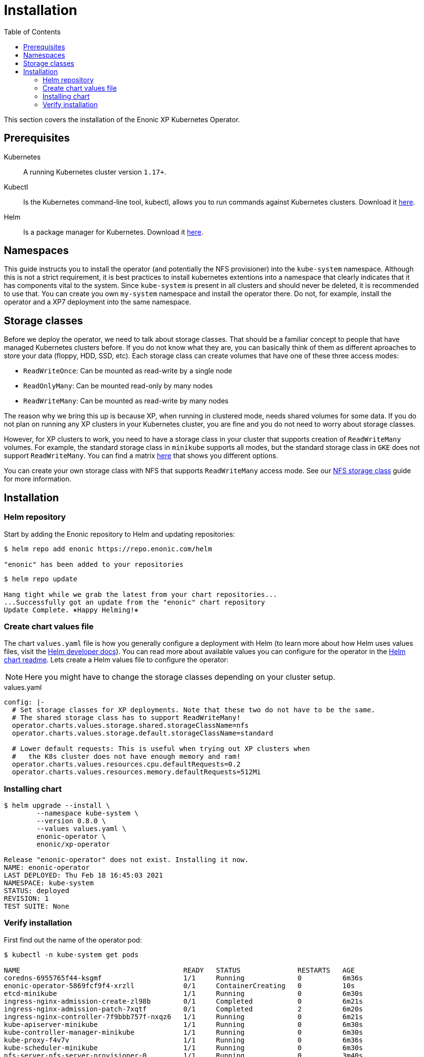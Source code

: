= Installation
:toc: right
:imagesdir: images

This section covers the installation of the Enonic XP Kubernetes Operator.

== Prerequisites

Kubernetes:: A running Kubernetes cluster version `1.17+`.

Kubectl:: Is the Kubernetes command-line tool, kubectl, allows you to run commands against Kubernetes clusters. Download it https://kubernetes.io/docs/tasks/tools/install-kubectl/[here].

Helm:: Is a package manager for Kubernetes. Download it https://helm.sh/docs/intro/install/[here].

== Namespaces

This guide instructs you to install the operator (and potentially the NFS provisioner) into the `kube-system` namespace. Although this is not a strict requirement, it is best practices to install kubernetes extentions into a namespace that clearly indicates that it has components vital to the system. Since `kube-system` is present in all clusters and should never be deleted, it is recommended to use that. You can create you own `my-system` namespace and install the operator there. Do not, for example, install the operator and a XP7 deployment into the same namespace.

== Storage classes

Before we deploy the operator, we need to talk about storage classes. That should be a familiar concept to people that have managed Kubernetes clusters before. If you do not know what they are, you can basically think of them as different aproaches to store your data (floppy, HDD, SSD, etc). Each storage class can create volumes that have one of these three access modes:

* `ReadWriteOnce`: Can be mounted as read-write by a single node
* `ReadOnlyMany`:  Can be mounted read-only by many nodes
* `ReadWriteMany`: Can be mounted as read-write by many nodes

The reason why we bring this up is because XP, when running in clustered mode, needs shared volumes for some data. If you do not plan on running any XP clusters in your Kubernetes cluster, you are fine and you do not need to worry about storage classes.

However, for XP clusters to work, you need to have a storage class in your cluster that supports creation of `ReadWriteMany` volumes. For example, the standard storage class in `minikube` supports all modes, but the standard storage class in `GKE` does not support `ReadWriteMany`. You can find a matrix https://kubernetes.io/docs/concepts/storage/persistent-volumes/#access-modes[here] that shows you different options.

You can create your own storage class with NFS that supports `ReadWriteMany` access mode. See our <<nfs#,NFS storage class>> guide for more information.

== Installation

=== Helm repository

Start by adding the Enonic repository to Helm and updating repositories:

[source,bash]
----
$ helm repo add enonic https://repo.enonic.com/helm

"enonic" has been added to your repositories
----

[source,bash]
----
$ helm repo update

Hang tight while we grab the latest from your chart repositories...
...Successfully got an update from the "enonic" chart repository
Update Complete. ⎈Happy Helming!⎈
----

=== Create chart values file

The chart `values.yaml` file is how you generally configure a deployment with Helm (to learn more about how Helm uses values files, visit the https://helm.sh/docs/chart_template_guide/values_files/#helm[Helm developer docs]). You can read more about available values you can configure for the operator in the https://github.com/enonic/xp-operator/tree/master/helm[Helm chart readme]. Lets create a Helm values file to configure the operator:

NOTE: Here you might have to change the storage classes depending on your cluster setup.

.values.yaml
[source,yaml]
----
config: |-
  # Set storage classes for XP deployments. Note that these two do not have to be the same.
  # The shared storage class has to support ReadWriteMany!
  operator.charts.values.storage.shared.storageClassName=nfs
  operator.charts.values.storage.default.storageClassName=standard

  # Lower default requests: This is useful when trying out XP clusters when
  #   the K8s cluster does not have enough memory and ram!
  operator.charts.values.resources.cpu.defaultRequests=0.2
  operator.charts.values.resources.memory.defaultRequests=512Mi
----

=== Installing chart

[source,bash]
----
$ helm upgrade --install \
	--namespace kube-system \
	--version 0.8.0 \
	--values values.yaml \
	enonic-operator \
	enonic/xp-operator

Release "enonic-operator" does not exist. Installing it now.
NAME: enonic-operator
LAST DEPLOYED: Thu Feb 18 16:45:03 2021
NAMESPACE: kube-system
STATUS: deployed
REVISION: 1
TEST SUITE: None
----

=== Verify installation

First find out the name of the operator pod:

[source,bash]
----
$ kubectl -n kube-system get pods

NAME                                        READY   STATUS              RESTARTS   AGE
coredns-6955765f44-ksgmf                    1/1     Running             0          6m36s
enonic-operator-5869fcf9f4-xrzll            0/1     ContainerCreating   0          10s
etcd-minikube                               1/1     Running             0          6m30s
ingress-nginx-admission-create-zl98b        0/1     Completed           0          6m21s
ingress-nginx-admission-patch-7xqtf         0/1     Completed           2          6m20s
ingress-nginx-controller-7f9bbb757f-nxqz6   1/1     Running             0          6m21s
kube-apiserver-minikube                     1/1     Running             0          6m30s
kube-controller-manager-minikube            1/1     Running             0          6m30s
kube-proxy-f4v7v                            1/1     Running             0          6m36s
kube-scheduler-minikube                     1/1     Running             0          6m30s
nfs-server-nfs-server-provisioner-0         1/1     Running             0          3m40s
storage-provisioner                         1/1     Running             0          6m50s
----

Then look at the operator logs to see if there are any errors:

[source,bash]
----
$ kubectl -n kube-system logs -f enonic-operator-5869fcf9f4-xrzll

exec java -Doperator.charts.path=helm -Djava.util.logging.manager=org.jboss.logmanager.LogManager -javaagent:/opt/agent-bond/agent-bond.jar=jmx_exporter{{9779:/opt/agent-bond/jmx_exporter_config.yml}} -XX:+ExitOnOutOfMemoryError -cp . -jar /deployments/quarkus-run.jar
__  ____  __  _____   ___  __ ____  ______ 
 --/ __ \/ / / / _ | / _ \/ //_/ / / / __/ 
 -/ /_/ / /_/ / __ |/ , _/ ,< / /_/ /\ \   
--\___\_\____/_/ |_/_/|_/_/|_|\____/___/   
2021-03-05 12:26:33,130 INFO  com.eno.kub.ope.Operator - Starting api and other components
2021-03-05 12:26:33,532 INFO  io.quarkus - operator 0.16.0 on JVM (powered by Quarkus 1.12.0.Final) started in 1.978s. Listening on: https://0.0.0.0:8443
2021-03-05 12:26:33,535 INFO  io.quarkus - Profile prod activated. 
2021-03-05 12:26:33,535 INFO  io.quarkus - Installed features: [cdi, kubernetes-client, rest-client, resteasy, resteasy-jackson]
2021-03-05 12:26:43,139 INFO  com.eno.kub.ope.Operator - Starting schedules and other components
2021-03-05 12:26:43,141 INFO  com.eno.kub.ope.Operator - Adding listener 'OperatorDomainCertSync'
2021-03-05 12:26:43,147 INFO  com.eno.kub.ope.Operator - Adding listener 'OperatorIngressLabel'
2021-03-05 12:26:43,148 INFO  com.eno.kub.ope.Operator - Adding schedule 'OperatorIngressLabel' [delay: 6996, period: 60000]
2021-03-05 12:26:43,164 INFO  com.eno.kub.ope.Operator - Adding listener 'OperatorIngressCertSync'
2021-03-05 12:26:43,164 INFO  com.eno.kub.ope.Operator - Adding listener 'OperatorIngress'
2021-03-05 12:26:43,166 INFO  com.eno.kub.ope.Operator - Adding schedule 'OperatorXp7ConfigSync' [delay: 3243, period: 60000]
2021-03-05 12:26:43,169 INFO  com.eno.kub.ope.Operator - Adding listener 'OperatorXp7AppInstaller'
2021-03-05 12:26:43,169 INFO  com.eno.kub.ope.Operator - Adding schedule 'OperatorXp7AppInstaller' [delay: 4856, period: 60000]
2021-03-05 12:26:43,177 INFO  com.eno.kub.ope.Operator - Adding listener 'OperatorXp7AppStartStopper'
2021-03-05 12:26:43,178 INFO  com.eno.kub.ope.Operator - Adding schedule 'OperatorXp7AppStartStopper' [delay: 5026, period: 60000]
2021-03-05 12:26:43,179 INFO  com.eno.kub.ope.Operator - Adding schedule 'OperatorXp7AppStatus' [delay: 8770, period: 60000]
2021-03-05 12:26:43,182 INFO  com.eno.kub.ope.Operator - Adding listener 'OperatorXp7Config'
2021-03-05 12:26:43,184 INFO  com.eno.kub.ope.Operator - Adding listener 'OperatorConfigMapEvent'
2021-03-05 12:26:43,185 INFO  com.eno.kub.ope.Operator - Adding schedule 'OperatorConfigMapSync' [delay: 3679, period: 60000]
2021-03-05 12:26:43,186 INFO  com.eno.kub.ope.Operator - Adding listener 'OperatorXp7ConfigStatus'
2021-03-05 12:26:43,186 INFO  com.eno.kub.ope.Operator - Adding listener 'OperatorDeleteAnnotation'
2021-03-05 12:26:43,186 INFO  com.eno.kub.ope.Operator - Adding listener 'OperatorXp7DeploymentHelm'
2021-03-05 12:26:43,189 INFO  com.eno.kub.ope.Operator - Adding listener 'OperatorXp7DeploymentStatus'
2021-03-05 12:26:43,191 INFO  com.eno.kub.ope.Operator - Adding schedule 'OperatorXp7DeploymentStatus' [delay: 1975, period: 60000]
2021-03-05 12:26:43,200 INFO  com.eno.kub.ope.Operator - Adding listener 'OperatorXpClientCacheInvalidate'
2021-03-05 12:26:43,200 INFO  com.eno.kub.ope.Operator - Starting informers
----
